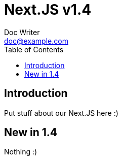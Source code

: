 = Next.JS v1.4
Doc Writer <doc@example.com>
:reproducible:
:listing-caption: Listing
:source-highlighter: rouge
:toc:

== Introduction

Put stuff about our Next.JS here :)

== New in 1.4
Nothing :)

